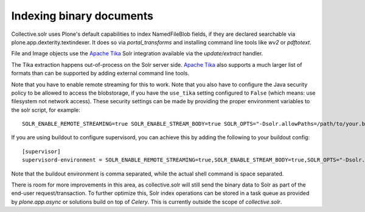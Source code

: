 Indexing binary documents
*************************

Collective.solr uses Plone's default capabilities to index NamedFileBlob fields, if they are declared searchable via plone.app.dexterity.textindexer.
It does so via `portal_transforms` and installing command line tools like `wv2` or `pdftotext`.

File and Image objects use the `Apache Tika`_ Solr integration available via the `update/extract` handler.

The Tika extraction happens out-of-process on the Solr server side.
`Apache Tika`_ also supports a much larger list of formats than can be supported by adding external command line tools.

Note that you have to enable remote streaming for this to work.
Note that you also have to configure the Java security policy to be allowed to access the blobstorage,
if you have the ``use_tika`` setting configured to ``False`` (which means: use filesystem not network access).
These security settings can be made by providing the proper environment variables to the solr script, for example::

  SOLR_ENABLE_REMOTE_STREAMING=true SOLR_ENABLE_STREAM_BODY=true SOLR_OPTS="-Dsolr.allowPaths=/path/to/your.buildout/var/blobstorage" bin/solr-foreground

If you are using buildout to configure supervisord, you can achieve this by adding the following to your buildout config::

  [supervisor]
  supervisord-environment = SOLR_ENABLE_REMOTE_STREAMING=true,SOLR_ENABLE_STREAM_BODY=true,SOLR_OPTS="-Dsolr.allowPaths=${instance:blob-storage}"

Note that the buildout environment is comma separated, while the actual shell command is space separated.

There is room for more improvements in this area,
as collective.solr will still send the binary data to Solr as part of the end-user request/transaction.
To further optimize this,
Solr index operations can be stored in a task queue as provided by `plone.app.async` or solutions build on top of `Celery`.
This is currently outside the scope of `collective.solr`.

.. _`Apache Tika`: https://tika.apache.org/
